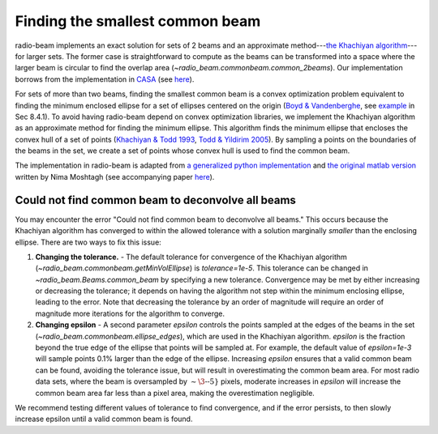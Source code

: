 .. _com_beam:

Finding the smallest common beam
================================

radio-beam implements an exact solution for sets of 2 beams and an approximate method---`the Khachiyan algorithm <https://en.wikipedia.org/wiki/Ellipsoid_method>`_---for larger sets. The former case is straightforward to compute as the beams can be transformed into a space where the larger beam is circular to find the overlap area (`~radio_beam.commonbeam.common_2beams`). Our implementation borrows from the implementation in `CASA <https://casa.nrao.edu/>`_ (see `here <https://open-bitbucket.nrao.edu/projects/CASA/repos/casa/browse/code/imageanalysis/ImageAnalysis/CasaImageBeamSet.cc>`__).


For sets of more than two beams, finding the smallest common beam is a convex optimization problem equivalent to finding the minimum enclosed ellipse for a set of ellipses centered on the origin (`Boyd & Vandenberghe <http://web.stanford.edu/~boyd/cvxbook/>`_, see `example <http://web.cvxr.com/cvx/examples/cvxbook/Ch08_geometric_probs/html/min_vol_elp_finite_set.html>`_ in Sec 8.4.1). To avoid having radio-beam depend on convex optimization libraries, we implement the Khachiyan algorithm as an approximate method for finding the minimum ellipse.  This algorithm finds the minimum ellipse that encloses the convex hull of a set of points (`Khachiyan & Todd 1993 <https://link.springer.com/article/10.1007/BF01582144>`_, `Todd & Yildirim 2005 <https://people.orie.cornell.edu/miketodd/TYKhach.pdf>`_). By sampling a points on the boundaries of the beams in the set, we create a set of points whose convex hull is used to find the common beam.

The implementation in radio-beam is adapted from `a generalized python implementation <https://github.com/minillinim/ellipsoid/blob/master/ellipsoid.py>`_ and `the original matlab version <http://www.mathworks.com/matlabcentral/fileexchange/9542>`_ written by Nima Moshtagh (see accompanying paper `here <http://citeseerx.ist.psu.edu/viewdoc/download?doi=10.1.1.116.7691&rep=rep1&type=pdf>`__).

Could not find common beam to deconvolve all beams
^^^^^^^^^^^^^^^^^^^^^^^^^^^^^^^^^^^^^^^^^^^^^^^^^^

You may encounter the error "Could not find common beam to deconvolve all beams." This occurs because the Khachiyan algorithm has converged to within the allowed tolerance with a solution marginally *smaller* than the enclosing ellipse. There are two ways to fix this issue:

1. **Changing the tolerance.** - The default tolerance for convergence of the Khachiyan algorithm (`~radio_beam.commonbeam.getMinVolEllipse`) is `tolerance=1e-5`. This tolerance can be changed in `~radio_beam.Beams.common_beam` by specifying a new tolerance. Convergence may be met by either increasing or decreasing the tolerance; it depends on having the algorithm not step within the minimum enclosing ellipse, leading to the error. Note that decreasing the tolerance by an order of magnitude will require an order of magnitude more iterations for the algorithm to converge.

2. **Changing epsilon** - A second parameter `epsilon` controls the points sampled at the edges of the beams in the set (`~radio_beam.commonbeam.ellipse_edges`), which are used in the Khachiyan algorithm. `epsilon` is the fraction beyond the true edge of the ellipse that points will be sampled at. For example, the default value of `epsilon=1e-3` will sample points 0.1% larger than the edge of the ellipse. Increasing `epsilon` ensures that a valid common beam can be found, avoiding the tolerance issue, but will result in overestimating the common beam area. For most radio data sets, where the beam is oversampled by :math:`\sim\3\mbox{--}5}` pixels, moderate increases in `epsilon` will increase the common beam area far less than a pixel area, making the overestimation negligible.

We recommend testing different values of tolerance to find convergence, and if the error persists, to then slowly increase epsilon until a valid common beam is found.
